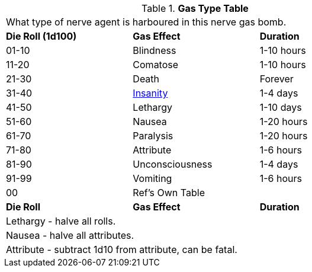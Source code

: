 // Table 44.6 Gas Type
.*Gas Type Table*
[width="75%",cols="^,<,<",frame="all", stripes="even"]
|===
3+<|What type of nerve agent is harboured in this nerve gas bomb.
s|Die Roll (1d100)
s|Gas Effect
s|Duration

|01-10
|Blindness
|1-10 hours

|11-20
|Comatose
|1-10 hours

|21-30
|Death
|Forever

|31-40
|xref:i-roll_playing_rules:CH11_Referee_Personas_Anthro.adoc#_insane[Insanity]
|1-4 days

|41-50
|Lethargy
|1-10 days

|51-60
|Nausea
|1-20 hours

|61-70
|Paralysis
|1-20 hours

|71-80
|Attribute
|1-6 hours

|81-90
|Unconsciousness
|1-4 days

|91-99
|Vomiting
|1-6 hours

|00
|Ref's Own Table
|

s|Die Roll
s|Gas Effect
s|Duration

3+<|Lethargy - halve all rolls. 
3+<|Nausea - halve all attributes. 
3+<|Attribute - subtract 1d10 from attribute, can be fatal. 
|===

